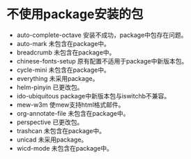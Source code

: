 #+STARTUP: showeverything
* 不使用package安装的包
  + auto-complete-octave
    安装不成功，package中包存在问题。
  + auto-mark
    未包含在package中。
  + breadcrumb
    未包含在package中。
  + chinese-fonts-setup
    原有配置不适用于package中新版本包。
  + cycle-mini
    未包含在package中。
  + everything
    未采用package。
  + helm-pinyin
    已更改包。
  + ido-ubiquitous
    package中新版本包与iswitchb不兼容。
  + mew-w3m
    使mew支持html格式邮件。
  + org-annotate-file
    未包含在package中。
  + perspective
    已更改包。
  + trashcan
    未包含在package中。
  + unicad
    未采用package。
  + wicd-mode
    未包含在package中。
